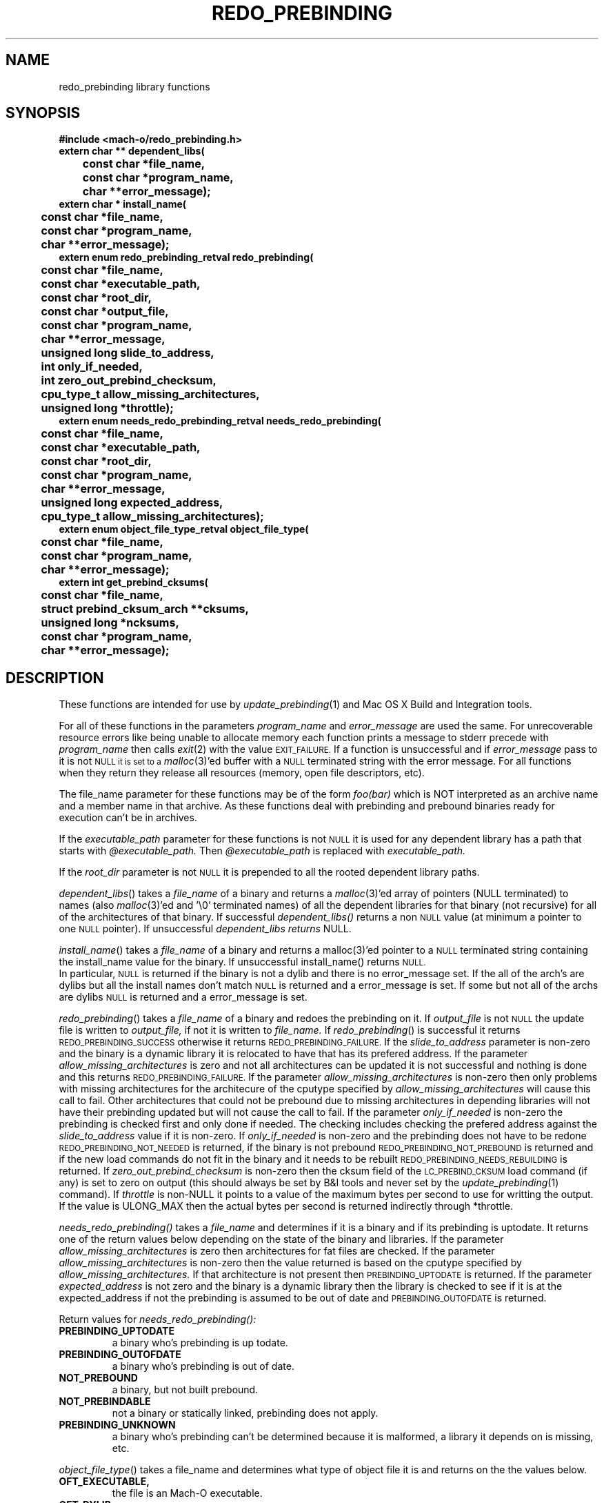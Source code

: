 .TH REDO_PREBINDING 3 "October 3, 2002" "Apple Computer, Inc."
.SH NAME
redo_prebinding library functions
.SH SYNOPSIS
.nf
.PP
.ft B
#include <mach-o/redo_prebinding.h>
.sp .5
extern char ** dependent_libs(
	const char *file_name,
	const char *program_name,
	char **error_message);
.sp .5
extern char * install_name(
	const char *file_name,
	const char *program_name,
	char **error_message);
.sp .5
extern enum redo_prebinding_retval redo_prebinding(
	const char *file_name,
	const char *executable_path,
	const char *root_dir,
	const char *output_file,
	const char *program_name,
	char **error_message,
	unsigned long slide_to_address,
	int only_if_needed,
	int zero_out_prebind_checksum,
	cpu_type_t allow_missing_architectures,
	unsigned long *throttle);
.sp .5
extern enum needs_redo_prebinding_retval needs_redo_prebinding(
	const char *file_name,
	const char *executable_path,
	const char *root_dir,
	const char *program_name,
	char **error_message,
	unsigned long expected_address,
	cpu_type_t allow_missing_architectures);
.sp .5
extern enum object_file_type_retval object_file_type(
	const char *file_name,
	const char *program_name,
	char **error_message);
.sp .5
extern int get_prebind_cksums(
	const char *file_name,
	struct prebind_cksum_arch **cksums,
	unsigned long *ncksums,
	const char *program_name,
	char **error_message);
.SH DESCRIPTION
These functions are intended for use by
.IR update_prebinding (1)
and Mac OS X Build and Integration tools.
.PP
For all of these functions in the parameters
.I program_name
and
.I  error_message
are used the same.  For unrecoverable resource errors like being unable to
allocate memory each function prints a message to stderr precede with
.I program_name
then calls
.IR exit (2)
with the value
.SM EXIT_FAILURE.
If a function is unsuccessful and if
.I error_message
pass to it is not
.SM NULL it is set to a
.IR malloc (3)'ed
buffer with a
.SM NULL
terminated string with the error message.  For all functions
when they return they release all resources (memory, open file descriptors,
etc). 
.PP
The file_name parameter for these functions may be of the form
.I foo(bar)
which is NOT interpreted as an archive name and a member name in that archive.
As these functions deal with prebinding and prebound binaries ready for
execution can't be in archives.
.PP
If the
.I executable_path
parameter for these functions is not
.SM NULL
it is used for any dependent library has a path that starts with
.I @executable_path.
Then
.I @executable_path
is replaced with
.I executable_path. 
.PP
If the
.I root_dir
parameter is not
.SM NULL
it is prepended to all the rooted dependent library paths. 
.PP
.IR dependent_libs ()
takes a
.I file_name
of a binary and returns a
.IR malloc (3)'ed
array of pointers (NULL terminated) to names (also
.IR malloc (3)'ed
and '\\0' terminated names) of all the dependent libraries for that binary (not
recursive) for all of the architectures of that binary.  If successful
.I dependent_libs()
returns a non
.SM NULL
value (at minimum a pointer to one
.SM NULL
pointer). If unsuccessful
.I dependent_libs returns
NULL.
.PP
.IR install_name ()
takes a
.I file_name
of a binary and returns a malloc(3)'ed pointer to a
.SM NULL
terminated string containing the install_name value for the binary. If
unsuccessful install_name() returns
.SM NULL.
 In particular,
.SM NULL
is returned if the binary is not a dylib and there is no error_message
set.  If the all of the arch's are dylibs but all the install names don't
match
.SM NULL
is returned and a error_message is set.  If some but not all of
the archs are dylibs
.SM NULL
is returned and a error_message is set.
.PP
.IR redo_prebinding ()
takes a
.I file_name
of a binary and redoes the prebinding on it.  If
.I output_file
is not
.SM NULL
the update file is written to
.I output_file,
if not it is written to
.I file_name.
If
.IR redo_prebinding ()
is successful it returns
.SM REDO_PREBINDING_SUCCESS
otherwise it returns
.SM REDO_PREBINDING_FAILURE.
If the 
.I slide_to_address
parameter is non-zero and the binary is a dynamic library it is relocated to
have that has its prefered address.
If the parameter
.I allow_missing_architectures
is zero and not all architectures can be updated it is not successful and
nothing is done and this returns
.SM REDO_PREBINDING_FAILURE.
If the parameter
.I allow_missing_architectures
is non-zero then only problems with missing architectures for the architecure
of the cputype specified by 
.I allow_missing_architectures
will cause this call to fail.  Other architectures that could not be prebound
due to missing architectures in depending libraries will not have their
prebinding updated but will not cause the call to fail.
If the parameter
.I only_if_needed
is non-zero the prebinding is checked first and only done if needed.  The
checking includes checking the prefered address against the
.I slide_to_address
value if it is non-zero.  If
.I only_if_needed
is non-zero and the prebinding does not have to be redone
.SM REDO_PREBINDING_NOT_NEEDED
is returned, if the binary is not prebound
.SM REDO_PREBINDING_NOT_PREBOUND
is returned and if the new load commands do not fit in the binary and it needs
to be rebuilt
.SM REDO_PREBINDING_NEEDS_REBUILDING
is returned.  If
.I zero_out_prebind_checksum
is non-zero then the cksum field of the
.SM LC_PREBIND_CKSUM
load command (if any) is set to zero on output (this should always be set by B&I
tools and never set by the
.IR update_prebinding (1)
command).
If
.I throttle 
is non-NULL it points to a value of the maximum bytes per second to use for
writting the output.  If the value is ULONG_MAX then the actual bytes per
second is returned indirectly through *throttle.
.PP
.IR needs_redo_prebinding()
takes a
.I file_name
and determines if it is a binary and if its prebinding is uptodate.  It returns
one of the return values below depending on the state of the binary and
libraries.  If the parameter
.I allow_missing_architectures
is zero then architectures for fat files are checked.  If the parameter
.I allow_missing_architectures
is non-zero then the value returned is based on the cputype specified by
.I allow_missing_architectures.
If that architecture is not present then
.SM PREBINDING_UPTODATE
is returned.  If the parameter
.I expected_address
is not zero and the binary is a dynamic library then the library is checked to
see if it is at the expected_address if not the prebinding is assumed to be out
of date and
.SM PREBINDING_OUTOFDATE
is returned.
.PP
Return values for
.I needs_redo_prebinding():
.TP
.B PREBINDING_UPTODATE
a binary who's prebinding is up todate.
.TP
.B PREBINDING_OUTOFDATE
a binary who's prebinding is out of date.
.TP
.B NOT_PREBOUND
a binary, but not built prebound.
.TP
.B NOT_PREBINDABLE
not a binary or statically linked, prebinding does not apply.
.TP
.B PREBINDING_UNKNOWN
a binary who's prebinding can't be determined because it is malformed, a
library it depends on is missing, etc.
.PP
.IR object_file_type ()
takes a file_name and determines what type of object file it is and returns
on the the values below.
.TP
.B OFT_EXECUTABLE,
the file is an Mach-O executable.
.TP
.B OFT_DYLIB,
the file is an Mach-O dyanmic library.
.TP
.B OFT_BUNDLE,
the file is an Mach-O bundle.
.TP
.B OFT_ARCHIVE,
the file is an archive.
.TP
.B OFT_OTHER,
the file is something other than the above files.
.TP
.B OFT_INCONSISTENT,
the file is a fat file and the architectures are not of the same type.
.TP
.B OFT_FILE_ERROR
The file can't be opened, read or malformed
.PP
.IR get_prebind_cksums ()
takes a file_name that is a Mach-O file or fat file containing Mach-O files and
returns a
.IR malloc (3)'ed
array of
.I prebind_cksum_arch
structures indirectly through the
.I cksums
parameter. The number of
.I prebind_cksum_arch
structures is returned indirectly through the
.I ncksums
parameter.  If successful it returns zero else it returns non-zero.
.PP
The structure
.I prebind_cksum_arch
is defined in
.I <mach-o/redo_prebinding.h>
as follows:
.nf
	struct prebind_cksum_arch {
		cpu_type_t cputype;
		cpu_subtype_t cpusubtype;
		unsigned long has_cksum;
		unsigned long cksum;
	};
.fi
.PP
The
.I cputype
and
.I cpusubtype
are filled in with the cpu specifier and the machine specifier for the
architecture of the Mach-O file (or zero if not a Mach-O file).
The field
.I has_cksum
is set to one if the architecture as an
.SM LC_PREBIND_CKSUM
load command and zero otherwise.
The field
.I cksum
is set to the value of the cksum in
.SM LC_PREBIND_CKSUM
load command (or zero if it does not have one).
.SH "SEE ALSO"
.IR redo_prebinding (1),
.IR update_prebinding (1)
